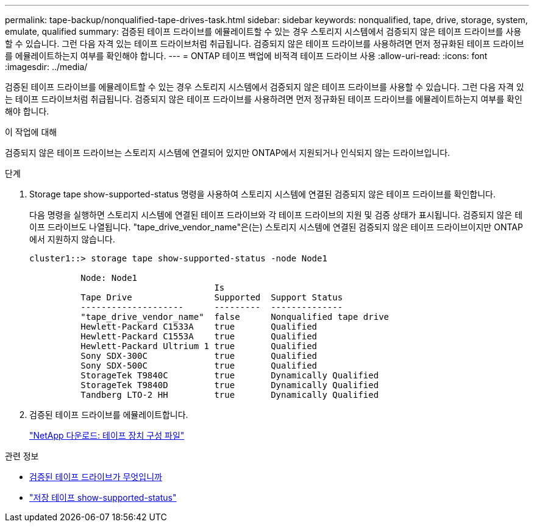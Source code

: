 ---
permalink: tape-backup/nonqualified-tape-drives-task.html 
sidebar: sidebar 
keywords: nonqualified, tape, drive, storage, system, emulate, qualified 
summary: 검증된 테이프 드라이브를 에뮬레이트할 수 있는 경우 스토리지 시스템에서 검증되지 않은 테이프 드라이브를 사용할 수 있습니다. 그런 다음 자격 있는 테이프 드라이브처럼 취급됩니다. 검증되지 않은 테이프 드라이브를 사용하려면 먼저 정규화된 테이프 드라이브를 에뮬레이트하는지 여부를 확인해야 합니다. 
---
= ONTAP 테이프 백업에 비적격 테이프 드라이브 사용
:allow-uri-read: 
:icons: font
:imagesdir: ../media/


[role="lead"]
검증된 테이프 드라이브를 에뮬레이트할 수 있는 경우 스토리지 시스템에서 검증되지 않은 테이프 드라이브를 사용할 수 있습니다. 그런 다음 자격 있는 테이프 드라이브처럼 취급됩니다. 검증되지 않은 테이프 드라이브를 사용하려면 먼저 정규화된 테이프 드라이브를 에뮬레이트하는지 여부를 확인해야 합니다.

.이 작업에 대해
검증되지 않은 테이프 드라이브는 스토리지 시스템에 연결되어 있지만 ONTAP에서 지원되거나 인식되지 않는 드라이브입니다.

.단계
. Storage tape show-supported-status 명령을 사용하여 스토리지 시스템에 연결된 검증되지 않은 테이프 드라이브를 확인합니다.
+
다음 명령을 실행하면 스토리지 시스템에 연결된 테이프 드라이브와 각 테이프 드라이브의 지원 및 검증 상태가 표시됩니다. 검증되지 않은 테이프 드라이브도 나열됩니다. "tape_drive_vendor_name"은(는) 스토리지 시스템에 연결된 검증되지 않은 테이프 드라이브이지만 ONTAP에서 지원하지 않습니다.

+
[listing]
----

cluster1::> storage tape show-supported-status -node Node1

          Node: Node1
                                    Is
          Tape Drive                Supported  Support Status
          --------------------      ---------  --------------
          "tape_drive_vendor_name"  false      Nonqualified tape drive
          Hewlett-Packard C1533A    true       Qualified
          Hewlett-Packard C1553A    true       Qualified
          Hewlett-Packard Ultrium 1 true       Qualified
          Sony SDX-300C             true       Qualified
          Sony SDX-500C             true       Qualified
          StorageTek T9840C         true       Dynamically Qualified
          StorageTek T9840D         true       Dynamically Qualified
          Tandberg LTO-2 HH         true       Dynamically Qualified
----
. 검증된 테이프 드라이브를 에뮬레이트합니다.
+
https://mysupport.netapp.com/site/tools/tool-eula/tape-config["NetApp 다운로드: 테이프 장치 구성 파일"^]



.관련 정보
* xref:qualified-tape-drives-concept.adoc[검증된 테이프 드라이브가 무엇입니까]
* link:https://docs.netapp.com/us-en/ontap-cli/storage-tape-show-supported-status.html["저장 테이프 show-supported-status"^]

